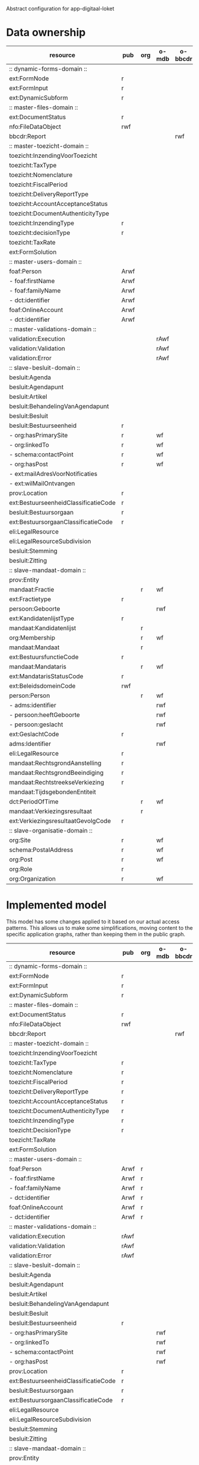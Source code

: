 Abstract configuration for app-digitaal-loket

* Data ownership

  | resource                             | pub  | org | o-mdb | o-bbcdr | o-toez | user | used |
  |--------------------------------------+------+-----+-------+---------+--------+------+------|
  | :: dynamic-forms-domain ::           |      |     |       |         |        |      |      |
  | ext:FormNode                         | r    |     |       |         |        |      | x    |
  | ext:FormInput                        | r    |     |       |         |        |      | x    |
  | ext:DynamicSubform                   | r    |     |       |         |        |      | x    |
  |--------------------------------------+------+-----+-------+---------+--------+------+------|
  | :: master-files-domain ::            |      |     |       |         |        |      |      |
  | ext:DocumentStatus                   | r    |     |       |         |        |      | x    |
  | nfo:FileDataObject                   | rwf  |     |       |         |        |      | x    |
  | bbcdr:Report                         |      |     |       | rwf     |        |      | x    |
  |--------------------------------------+------+-----+-------+---------+--------+------+------|
  | :: master-toezicht-domain ::         |      |     |       |         |        |      |      |
  | toezicht:InzendingVoorToezicht       |      |     |       |         | rwf    |      | x    |
  | toezicht:TaxType                     |      |     |       |         | rwf    |      | x    |
  | toezicht:Nomenclature                |      |     |       |         | rwf    |      | x    |
  | toezicht:FiscalPeriod                |      |     |       |         | rwf    |      | x    |
  | toezicht:DeliveryReportType          |      |     |       |         | rwf    |      | x    |
  | toezicht:AccountAcceptanceStatus     |      |     |       |         | rwf    |      | x    |
  | toezicht:DocumentAuthenticityType    |      |     |       |         | rwf    |      | x    |
  | toezicht:InzendingType               | r    |     |       |         |        |      | x    |
  | toezicht:decisionType                | r    |     |       |         |        |      | x    |
  | toezicht:TaxRate                     |      |     |       |         | rwf    |      | x    |
  | ext:FormSolution                     |      |     |       |         | rwf    |      | x    |
  |--------------------------------------+------+-----+-------+---------+--------+------+------|
  | :: master-users-domain ::            |      |     |       |         |        |      |      |
  | foaf:Person                          | Arwf |     |       |         |        | r    | x    |
  | - foaf:firstName                     | Arwf |     |       |         |        | r    | x    |
  | - foaf:familyName                    | Arwf |     |       |         |        | r    | x    |
  | - dct:identifier                     | Arwf |     |       |         |        | r    | x    |
  | foaf:OnlineAccount                   | Arwf |     |       |         |        | r    | x    |
  | - dct:identifier                     | Arwf |     |       |         |        | r    | x    |
  |--------------------------------------+------+-----+-------+---------+--------+------+------|
  | :: master-validations-domain ::      |      |     |       |         |        |      |      |
  | validation:Execution                 |      |     | rAwf  |         |        |      | x    |
  | validation:Validation                |      |     | rAwf  |         |        |      | x    |
  | validation:Error                     |      |     | rAwf  |         |        |      | x    |
  |--------------------------------------+------+-----+-------+---------+--------+------+------|
  | :: slave-besluit-domain ::           |      |     |       |         |        |      |      |
  | besluit:Agenda                       |      |     |       |         |        |      |      |
  | besluit:Agendapunt                   |      |     |       |         |        |      |      |
  | besluit:Artikel                      |      |     |       |         |        |      |      |
  | besluit:BehandelingVanAgendapunt     |      |     |       |         |        |      |      |
  | besluit:Besluit                      |      |     |       |         |        |      |      |
  | besluit:Bestuurseenheid              | r    |     |       |         |        |      | x    |
  | - org:hasPrimarySite                 | r    |     | wf    |         |        |      | x    |
  | - org:linkedTo                       | r    |     | wf    |         |        |      | x    |
  | - schema:contactPoint                | r    |     | wf    |         |        |      | x    |
  | - org:hasPost                        | r    |     | wf    |         |        |      | x    |
  | - ext:mailAdresVoorNotificaties      |      |     |       |         | rwf    |      | x    |
  | - ext:wilMailOntvangen               |      |     |       |         | rwf    |      | x    |
  | prov:Location                        | r    |     |       |         |        |      | x    |
  | ext:BestuurseenheidClassificatieCode | r    |     |       |         |        |      | x    |
  | besluit:Bestuursorgaan               | r    |     |       |         |        |      | x    |
  | ext:BestuursorgaanClassificatieCode  | r    |     |       |         |        |      | x    |
  | eli:LegalResource                    |      |     |       |         |        |      |      |
  | eli:LegalResourceSubdivision         |      |     |       |         |        |      |      |
  | besluit:Stemming                     |      |     |       |         |        |      |      |
  | besluit:Zitting                      |      |     |       |         |        |      |      |
  |--------------------------------------+------+-----+-------+---------+--------+------+------|
  | :: slave-mandaat-domain ::           |      |     |       |         |        |      |      |
  | prov:Entity                          |      |     |       |         |        |      |      |
  | mandaat:Fractie                      |      | r   | wf    |         |        |      | x    |
  | ext:Fractietype                      | r    |     |       |         |        |      | x    |
  | persoon:Geboorte                     |      |     | rwf   |         |        |      | x    |
  | ext:KandidatenlijstType              | r    |     |       |         |        |      | x    |
  | mandaat:Kandidatenlijst              |      | r   |       |         |        |      | x    |
  | org:Membership                       |      | r   | wf    |         |        |      | x    |
  | mandaat:Mandaat                      |      | r   |       |         |        |      | x    |
  | ext:BestuursfunctieCode              | r    |     |       |         |        |      | x    |
  | mandaat:Mandataris                   |      | r   | wf    |         |        |      | x    |
  | ext:MandatarisStatusCode             | r    |     |       |         |        |      | x    |
  | ext:BeleidsdomeinCode                | rwf  |     |       |         |        |      | x    |
  | person:Person                        |      | r   | wf    |         |        |      | x    |
  | - adms:identifier                    |      |     | rwf   |         |        |      | x    |
  | - persoon:heeftGeboorte              |      |     | rwf   |         |        |      | x    |
  | - persoon:geslacht                   |      |     | rwf   |         |        |      | x    |
  | ext:GeslachtCode                     | r    |     |       |         |        |      | x    |
  | adms:Identifier                      |      |     | rwf   |         |        |      | x    |
  | eli:LegalResource                    | r    |     |       |         |        |      | x    |
  | mandaat:RechtsgrondAanstelling       | r    |     |       |         |        |      |      |
  | mandaat:RechtsgrondBeeindiging       | r    |     |       |         |        |      |      |
  | mandaat:RechtstreekseVerkiezing      | r    |     |       |         |        |      | x    |
  | mandaat:TijdsgebondenEntiteit        |      |     |       |         |        |      |      |
  | dct:PeriodOfTime                     |      | r   | wf    |         |        |      |      |
  | mandaat:Verkiezingsresultaat         |      | r   |       |         |        |      |      |
  | ext:VerkiezingsresultaatGevolgCode   | r    |     |       |         |        |      |      |
  |--------------------------------------+------+-----+-------+---------+--------+------+------|
  | :: slave-organisatie-domain ::       |      |     |       |         |        |      |      |
  | org:Site                             | r    |     | wf    |         |        |      | x    |
  | schema:PostalAddress                 | r    |     | wf    |         |        |      | x    |
  | org:Post                             | r    |     | wf    |         |        |      | x    |
  | org:Role                             | r    |     |       |         |        |      | x    |
  | org:Organization                     | r    |     | wf    |         |        |      | x    |


* Implemented model
  This model has some changes applied to it based on our actual access
  patterns.  This allows us to make some simplifications, moving
  content to the specific application graphs, rather than keeping them
  in the public graph.

  | resource                             | pub  | org | o-mdb | o-bbcdr | o-toez | user | used |
  |--------------------------------------+------+-----+-------+---------+--------+------+------|
  | :: dynamic-forms-domain ::           |      |     |       |         |        |      |      |
  | ext:FormNode                         | r    |     |       |         |        |      | x    |
  | ext:FormInput                        | r    |     |       |         |        |      | x    |
  | ext:DynamicSubform                   | r    |     |       |         |        |      | x    |
  |--------------------------------------+------+-----+-------+---------+--------+------+------|
  | :: master-files-domain ::            |      |     |       |         |        |      |      |
  | ext:DocumentStatus                   | r    |     |       |         |        |      | x    |
  | nfo:FileDataObject                   | rwf  |     |       |         |        |      | x    |
  | bbcdr:Report                         |      |     |       | rwf     |        |      | x    |
  |--------------------------------------+------+-----+-------+---------+--------+------+------|
  | :: master-toezicht-domain ::         |      |     |       |         |        |      |      |
  | toezicht:InzendingVoorToezicht       |      |     |       |         | rwf    |      | x    |
  | toezicht:TaxType                     | r    |     |       |         |        |      | x    |
  | toezicht:Nomenclature                | r    |     |       |         |        |      | x    |
  | toezicht:FiscalPeriod                | r    |     |       |         |        |      | x    |
  | toezicht:DeliveryReportType          | r    |     |       |         |        |      | x    |
  | toezicht:AccountAcceptanceStatus     | r    |     |       |         |        |      | x    |
  | toezicht:DocumentAuthenticityType    | r    |     |       |         |        |      | x    |
  | toezicht:InzendingType               | r    |     |       |         |        |      | x    |
  | toezicht:DecisionType                | r    |     |       |         |        |      | x    |
  | toezicht:TaxRate                     |      |     |       |         | rwf    |      | x    |
  | ext:FormSolution                     |      |     |       |         | rwf    |      | x    |
  |--------------------------------------+------+-----+-------+---------+--------+------+------|
  | :: master-users-domain ::            |      |     |       |         |        |      |      |
  | foaf:Person                          | Arwf | r   |       |         |        |      | x    |
  | - foaf:firstName                     | Arwf | r   |       |         |        |      | x    |
  | - foaf:familyName                    | Arwf | r   |       |         |        |      | x    |
  | - dct:identifier                     | Arwf | r   |       |         |        |      | x    |
  | foaf:OnlineAccount                   | Arwf | r   |       |         |        |      | x    |
  | - dct:identifier                     | Arwf | r   |       |         |        |      | x    |
  |--------------------------------------+------+-----+-------+---------+--------+------+------|
  | :: master-validations-domain ::      |      |     |       |         |        |      |      |
  | validation:Execution                 | rAwf |     |       |         |        |      | x    |
  | validation:Validation                | rAwf |     |       |         |        |      | x    |
  | validation:Error                     | rAwf |     |       |         |        |      | x    |
  |--------------------------------------+------+-----+-------+---------+--------+------+------|
  | :: slave-besluit-domain ::           |      |     |       |         |        |      |      |
  | besluit:Agenda                       |      |     |       |         |        |      |      |
  | besluit:Agendapunt                   |      |     |       |         |        |      |      |
  | besluit:Artikel                      |      |     |       |         |        |      |      |
  | besluit:BehandelingVanAgendapunt     |      |     |       |         |        |      |      |
  | besluit:Besluit                      |      |     |       |         |        |      |      |
  | besluit:Bestuurseenheid              | r    |     |       |         |        |      | x    |
  | - org:hasPrimarySite                 |      |     | rwf   |         |        |      | x    |
  | - org:linkedTo                       |      |     | rwf   |         |        |      | x    |
  | - schema:contactPoint                |      |     | rwf   |         |        |      | x    |
  | - org:hasPost                        |      |     | rwf   |         |        |      | x    |
  | prov:Location                        | r    |     |       |         |        |      | x    |
  | ext:BestuurseenheidClassificatieCode | r    |     |       |         |        |      | x    |
  | besluit:Bestuursorgaan               | r    |     |       |         |        |      | x    |
  | ext:BestuursorgaanClassificatieCode  | r    |     |       |         |        |      | x    |
  | eli:LegalResource                    |      |     |       |         |        |      |      |
  | eli:LegalResourceSubdivision         |      |     |       |         |        |      |      |
  | besluit:Stemming                     |      |     |       |         |        |      |      |
  | besluit:Zitting                      |      |     |       |         |        |      |      |
  |--------------------------------------+------+-----+-------+---------+--------+------+------|
  | :: slave-mandaat-domain ::           |      |     |       |         |        |      |      |
  | prov:Entity                          |      |     |       |         |        |      |      |
  | mandaat:Fractie                      |      |     | rwf   |         |        |      | x    |
  | ext:Fractietype                      | r    |     |       |         |        |      | x    |
  | persoon:Geboorte                     |      |     | rwf   |         |        |      | x    |
  | ext:KandidatenlijstType              | r    |     |       |         |        |      | x    |
  | mandaat:Kandidatenlijst              | r    |     |       |         |        |      | x    |
  | org:Membership                       |      |     | rwf   |         |        |      | x    |
  | mandaat:Mandaat                      | r    |     |       |         |        |      | x    |
  | ext:BestuursfunctieCode              | r    |     |       |         |        |      | x    |
  | mandaat:Mandataris                   |      |     | rwf   |         |        |      | x    |
  | ext:MandatarisStatusCode             | r    |     |       |         |        |      | x    |
  | ext:BeleidsdomeinCode                | rwf  |     |       |         |        |      | x    |
  | person:Person                        |      |     | rwf   |         |        |      | x    |
  | ext:GeslachtCode                     | r    |     |       |         |        |      | x    |
  | adms:Identifier                      |      |     | rwf   |         |        |      | x    |
  | eli:LegalResource                    | r    |     |       |         |        |      | x    |
  | mandaat:RechtsgrondAanstelling       | r    |     |       |         |        |      |      |
  | mandaat:RechtsgrondBeeindiging       | r    |     |       |         |        |      |      |
  | mandaat:RechtstreekseVerkiezing      | r    |     |       |         |        |      | x    |
  | mandaat:TijdsgebondenEntiteit        |      |     |       |         |        |      |      |
  | dct:PeriodOfTime                     |      |     | rwf   |         |        |      |      |
  | mandaat:Verkiezingsresultaat         | r    |     |       |         |        |      |      |
  | ext:VerkiezingsresultaatGevolgCode   | r    |     |       |         |        |      |      |
  |--------------------------------------+------+-----+-------+---------+--------+------+------|
  | :: slave-organisatie-domain ::       |      |     |       |         |        |      |      |
  | org:Site                             |      |     | rwf   |         |        |      | x    |
  | schema:PostalAddress                 |      |     | rwf   |         |        |      | x    |
  | org:Post                             |      |     | rwf   |         |        |      | x    |
  | org:Role                             | r    |     |       |         |        |      | x    |
  | org:Organization                     |      |     | rwf   |         |        |      | x    |


* SEAS extensions

** Deleting content
   It is currently not allowed to delete ext:BeleidsdomeinCode.
   Although the dataset is shared, no one should be allowed to remove contents.

   | Impacted resource     | properties |
   |-----------------------+------------|
   | ext:BeleidsdomeinCode | all        |
   | nfo:FileDataObject    | some (a)   |


* Read and write types
  | type | description    |
  |------+----------------|
  | r    | read           |
  | w    | write          |
  | f    | read-for-write |

* Full URIs
  | shorthand  | long form                                                 |
  |------------+-----------------------------------------------------------|
  | besluit    | http://data.vlaanderen.be/ns/besluit#                     |
  | mandaat    | http://data.vlaanderen.be/ns/mandaat#                     |
  | persoon    | http://data.vlaanderen.be/ns/persoon#                     |
  | generiek   | http://data.vlaanderen.be/ns/generiek#                    |
  | eli        | http://data.europa.eu/eli/ontology#                       |
  | m8g        | http://data.europa.eu/m8g/                                |
  | dct        | http://purl.org/dc/terms/                                 |
  | cpsv       | http://purl.org/vocab/cpsv#                               |
  | dul        | http://www.ontologydesignpatterns.org/ont/dul/DUL.owl#    |
  | adms       | http://www.w3.org/ns/adms#                                |
  | person     | http://www.w3.org/ns/person#                              |
  | org        | http://www.w3.org/ns/org#                                 |
  | prov       | http://www.w3.org/ns/prov#                                |
  | regorg     | http://www.w3.org/ns/regorg#                             |
  | skos       | http://www.w3.org/2004/02/skos/core#                      |
  | foaf       | http://xmlns.com/foaf/0.1/                                |
  | nao        | http://www.semanticdesktop.org/ontologies/2007/08/15/nao# |
  | pav        | http://purl.org/pav/                                      |
  | nfo        | http://www.semanticdesktop.org/ontologies/2007/03/22/nfo# |
  | nie        | http://www.semanticdesktop.org/ontologies/2007/01/19/nie# |
  | schema     | http://schema.org/                                        |
  | dbpedia    | http://dbpedia.org/ontology/                              |
  | export     | http://mu.semte.ch/vocabularies/ext/export/               |
  | bbcdr      | http://mu.semte.ch/vocabularies/ext/bbcdr/                |
  | validation | http://mu.semte.ch/vocabularies/validation/               |
  | toezicht   | http://mu.semte.ch/vocabularies/ext/supervision/          |
  | nmo        | http://oscaf.sourceforge.net/nmo.html#                    |
  | ext        | http://mu.semte.ch/vocabularies/ext/                      |
